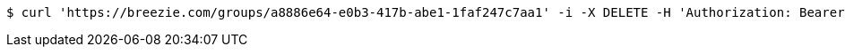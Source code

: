 [source,bash]
----
$ curl 'https://breezie.com/groups/a8886e64-e0b3-417b-abe1-1faf247c7aa1' -i -X DELETE -H 'Authorization: Bearer: 0b79bab50daca910b000d4f1a2b675d604257e42'
----